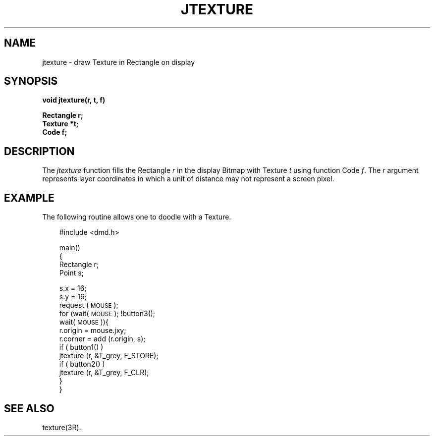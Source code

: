 .\" 
.\"									
.\"	Copyright (c) 1987,1988,1989,1990,1991,1992   AT&T		
.\"			All Rights Reserved				
.\"									
.\"	  THIS IS UNPUBLISHED PROPRIETARY SOURCE CODE OF AT&T.		
.\"	    The copyright notice above does not evidence any		
.\"	   actual or intended publication of such source code.		
.\"									
.\" 
.ds ZZ APPLICATION DEVELOPMENT PACKAGE
.TH JTEXTURE 3R
.XE "jtexture()"
.SH NAME
jtexture \- draw Texture in Rectangle on display
.SH SYNOPSIS
.B void jtexture(r, t, f)  
.PP
.B Rectangle r; 
.br
.B Texture *t;
.br
.B Code f;
.SH DESCRIPTION
The
.I jtexture
function
fills the Rectangle
.I r
in the display Bitmap
with Texture
.I t
using function Code
.IR f .
The
.I r
argument
represents layer coordinates
in which a unit of distance may not represent a screen pixel.
.SH EXAMPLE
The following routine allows one to doodle with a Texture.
.PP
.RS 3
.ft CM
.nf
#include <dmd.h>

main()
{
    Rectangle r;
    Point s;

    s.x = 16;
    s.y = 16;
    request (\s-1MOUSE\s+1);
    for (wait(\s-1MOUSE\s+1); !button3();
        wait(\s-1MOUSE\s+1)){
        r.origin = mouse.jxy;
        r.corner = add (r.origin, s);
        if ( button1() )
           jtexture (r, &T_grey, F_STORE);
           if ( button2() )
              jtexture (r, &T_grey, F_CLR);
    }
}
.fi
.ft R
.SH SEE ALSO
texture(3R).
